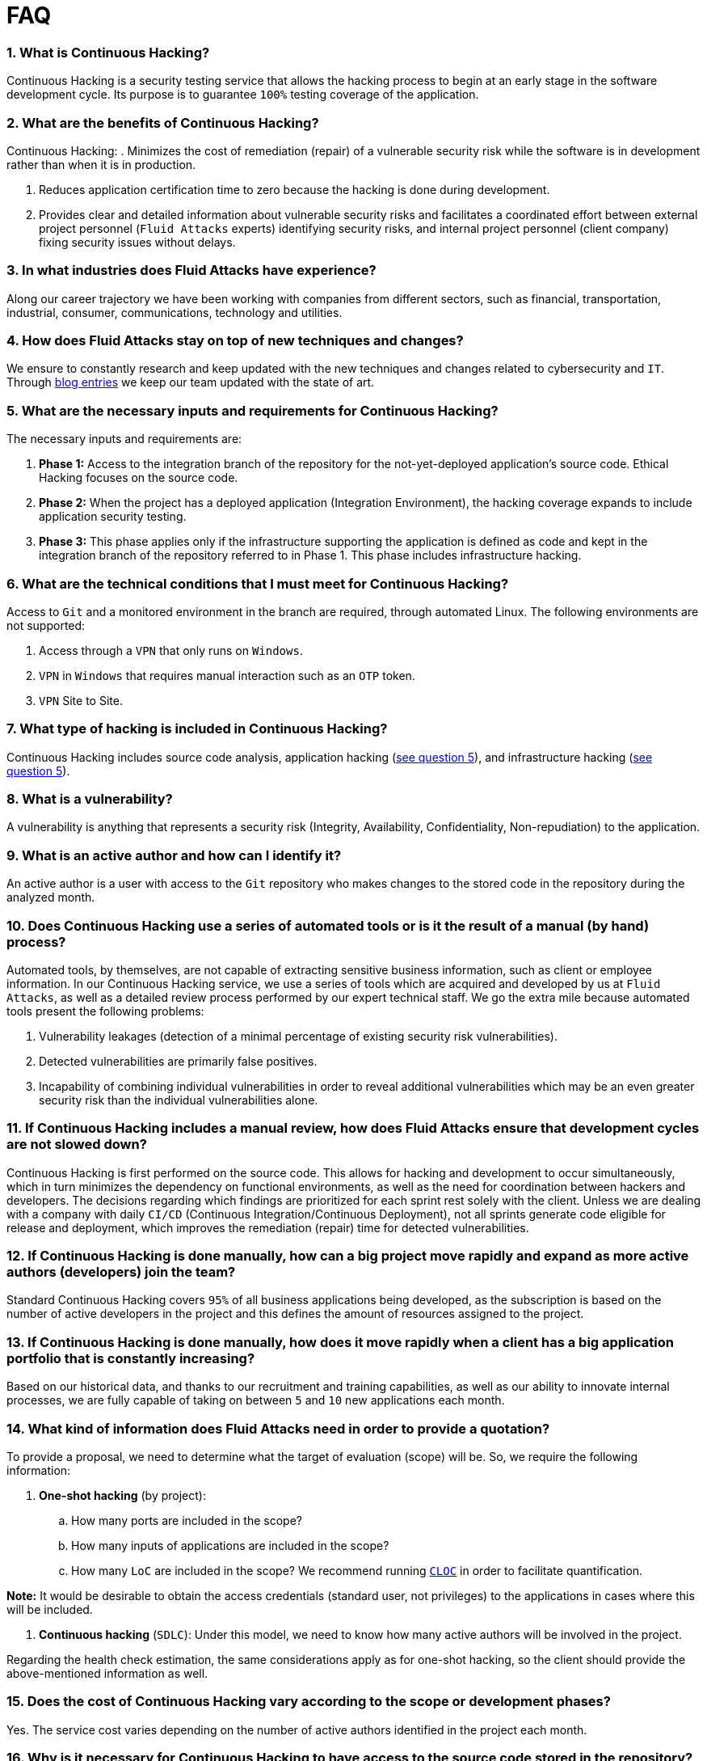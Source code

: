 :slug: faq/list/
:category: faq
:description: Here we present a compilation of questions and answers to help our clients understand Fluid Attacks' services and how it can benefit your organization.
:keywords: Fluid Attacks, Services, Continuous Hacking, Ethical Hacking, FAQ, Questions, Answers, Pentesting
:faq: yes

= FAQ

=== 1. What is Continuous Hacking?
Continuous Hacking is a security testing service
that allows the hacking process to begin at an early stage
in the software development cycle.
Its purpose is to guarantee `100%` testing coverage of the application.


=== 2. What are the benefits of Continuous Hacking?
Continuous Hacking:
. Minimizes the cost of remediation (repair) of a vulnerable security risk
while the software is in development rather than when it is in production.

. Reduces application certification time to zero
because the hacking is done during development.

. Provides clear and detailed information about vulnerable security risks
and facilitates a coordinated effort between external project personnel
(`Fluid Attacks` experts) identifying security risks,
and internal project personnel (client company)
fixing security issues without delays.

=== 3. In what industries does Fluid Attacks have experience?
Along our career trajectory we have been working with companies
from different sectors, such as financial, transportation,
industrial, consumer, communications, technology and utilities.

=== 4. How does Fluid Attacks stay on top of new techniques and changes?
We ensure to constantly research and keep updated
with the new techniques and changes related to cybersecurity and `IT`.
Through link:../../blog[blog entries]
we keep our team updated with the state of art.

=== 5. What are the necessary inputs and requirements for Continuous Hacking?
The necessary inputs and requirements are:

. *Phase 1:* Access to the integration branch of the repository
for the not-yet-deployed application’s source code.
Ethical Hacking focuses on the source code.

. *Phase 2:* When the project has a deployed application
(Integration Environment), the hacking coverage expands
to include application security testing.

. *Phase 3:* This phase applies only if the infrastructure
supporting the application is defined as code and kept
in the integration branch of the repository referred to in Phase 1.
This phase includes infrastructure hacking.

=== 6. What are the technical conditions that I must meet for Continuous Hacking?

Access to `Git` and a monitored environment in the branch are required,
through automated Linux.
The following environments are not supported:

. Access through a `VPN` that only runs on `Windows`.
. `VPN` in `Windows` that requires manual interaction such as an `OTP` token.
. `VPN` Site to Site.

=== 7. What type of hacking is included in Continuous Hacking?
Continuous Hacking includes source code analysis,
application hacking (<<q5,see question 5>>),
and infrastructure hacking (<<q5,see question 5>>).

=== 8. What is a vulnerability?
A vulnerability is anything that represents a security risk
(Integrity, Availability, Confidentiality, Non-repudiation)
to the application.

=== 9. What is an active author and how can I identify it?
An active author is a user with access to the `Git` repository
who makes changes to the stored code in the repository during
the analyzed month.

=== 10. Does Continuous Hacking use a series of automated tools or is it the result of a manual (by hand) process?
Automated tools, by themselves,
are not capable of extracting sensitive business information,
such as client or employee information.
In our Continuous Hacking service, we use a series of tools
which are acquired and developed by us at `Fluid Attacks`,
as well as a detailed review process performed by our expert technical staff.
We go the extra mile because automated tools present the following problems:

. Vulnerability leakages (detection of a minimal percentage
of existing security risk vulnerabilities).

. Detected vulnerabilities are primarily false positives.

. Incapability of combining individual vulnerabilities
in order to reveal additional vulnerabilities
which may be an even greater security risk
than the individual vulnerabilities alone.

=== 11. If Continuous Hacking includes a manual review, how does Fluid Attacks ensure that development cycles are not slowed down?
Continuous Hacking is first performed on the source code.
This allows for hacking and development to occur simultaneously,
which in turn minimizes the dependency on functional environments,
as well as the need for coordination between hackers and developers.
The decisions regarding which findings are prioritized for each sprint
rest solely with the client.
Unless we are dealing with a company with daily `CI/CD`
(Continuous Integration/Continuous Deployment),
not all sprints generate code eligible for release and deployment,
which improves the remediation (repair) time for detected vulnerabilities.

=== 12. If Continuous Hacking is done manually, how can a big project move rapidly and expand as more active authors (developers) join the team?
Standard Continuous Hacking
covers `95%` of all business applications being developed,
as the subscription is based on the number
of active developers in the project and this defines the amount of resources
assigned to the project.

=== 13. If Continuous Hacking is done manually, how does it move rapidly when a client has a big application portfolio that is constantly increasing?
Based on our historical data,
and thanks to our recruitment and training capabilities,
as well as our ability to innovate internal processes,
we are fully capable of taking on
between `5` and `10` new applications each month.

=== 14. What kind of information does Fluid Attacks need in order to provide a quotation?

To provide a proposal, we need to determine
what the target of evaluation (scope) will be.
So, we require the following information:

. *One-shot hacking* (by project):

.. How many ports are included in the scope?
.. How many inputs of applications are included in the scope?
.. How many `LoC` are included in the scope?
We recommend running link:https://github.com/AlDanial/cloc[`CLOC`]
in order to facilitate quantification.

*Note:* It would be desirable to obtain the access credentials
(standard user, not privileges) to the applications
in cases where this will be included.

. *Continuous hacking* (`SDLC`):
Under this model, we need to know how many active authors
will be involved in the project.

Regarding the health check estimation,
the same considerations apply as for one-shot hacking,
so the client should provide the above-mentioned information as well.

=== 15. Does the cost of Continuous Hacking vary according to the scope or development phases?
Yes. The service cost varies depending on the number of active authors
identified in the project each month.

=== 16. Why is it necessary for Continuous Hacking to have access to the source code stored in the repository?
Continuous Hacking needs access to the source code
because it is based on continuous attacks
on the latest version available.

=== 17. When does Continuous Hacking begin?
Continuous Hacking begins immediately after receiving the purchase order.

=== 18. Why is there a month 0 and how does setup work?

Month `0` begins the test setup and is the start of the monthly payment.
A project leader is assigned who is responsible
for managing the connection of environments, profiling, user creation,
allocation of privileges, and all the necessary inputs
to begin the review without setbacks.

=== 19. Is it possible to hire On-the-Premises Continuous Hacking?
No. Due to the operational model that supports Continuous Hacking,
it can only be done remotely.

=== 20. Is it possible to schedule follow-up meetings?
Yes. All applications covered by the contract for Continuous Hacking
are assigned to a specific project leader who is available
to attend all necessary meetings.
We simply require sufficient notice of an impending meeting
in order to schedule availability.

=== 21. How is a project’s progress determined?
A project’s progress and current state is determined
using the following metrics:
. Source code coverage indicator.
. Percentage of remediated (repaired) security risk vulnerabilities.

=== 22. When does Continuous Hacking end?
Continuous Hacking is contracted for a minimum of `12` months
and is renewed automatically at the end of the `12-month` time period.
Continuous Hacking ends when we receive a written request
through previously defined channels to terminate the contract.

=== 23. Can the contract be canceled at any point in time?
You can cancel your contract at any time after the fourth month.
Cancellation can be requested through any communication channel
previously defined in the contract.

=== 24. When the coverage of my application reaches 100%, is Continuous Hacking suspended until new code is added to the repository?
No. Even if `100%` of coverage is reached,
we continue checking already attacked source code to identify
any possible false negatives,
including components developed by third parties in our hacking process.

=== 25. How is the severity and criticality of the vulnerability calculated?
`Fluid Attacks` uses link:https://www.first.org/cvss/[CVSS]
(Common Vulnerability Scoring System),
a “standardized framework used to rate
the severity of security vulnerabilities in software.”
It gives us a quantitative measure ranging from `0` to `10`,
`0` being the lowest level of risk and `10` the highest
and most critical level of risk,
based on the qualitative characteristics of a vulnerability.

=== 26. How do I get information about the vulnerabilities found in my application?
Continuous Hacking has an interactive reporting platform
called link:../../products/integrates/[Integrates].
Integrates gives all project stakeholders access
to details concerning vulnerabilities reported by `Fluid Attacks`.
We have recently released link:https://gitlab.com/fluidattacks/integrates[`Integrates`]
source code to our link:https://gitlab.com/fluidattacks[public repository].

=== 27. What types of reports does Continuous Hacking generate?
Continuous Hacking generates and delivers,
through link:../../products/integrates/[Integrates],
a technical report available in `Excel` and/or `PDF` format
during the execution of the project contract.
Once the project ends, Integrates delivers a presentation
and an executive report, also in `PDF` format.

=== 28. What happens after Fluid Attacks reports a vulnerability?
Once `Fluid Attacks` reports a vulnerability,
the main objective for developers is to eliminate it.
Through Integrates, a client company’s developers can access
first-hand detailed information regarding a vulnerability
in order to plan and execute corrective measures
to remove it from the application.

=== 29. What communication does Fluid Attacks provide? When? How?
For Continuous Hacking, communication takes place
between developers and hackers on a day-to-day basis via Integrates.
In One-shot Hacking, communication is handled
through the project manager (`PM`) as a single point of contact (`SPOC`).

=== 30. How does Fluid Attacks know a vulnerability has been eliminated or remediated?
Through link:../../products/integrates/[Integrates],
any user with access to the project can request verification
of a remediated vulnerability.
A request for verification that a remediated vulnerability
no longer poses a risk must be accompanied by notification from you
that the planned remediation has been executed.
We then perform a closing verification
to confirm the effectiveness of the remediation.
Results of the closing verification are then forwarded
to the project team by email.

=== 31. How many closing verifications are included in Continuous Hacking?
Continuous Hacking offers unlimited closing verifications.

=== 32. Why do I need to notify Fluid Attacks that a remediation has been executed if you already have access to the source code repositories?
One of Continuous Hacking’s objectives
is to maintain clear and effortless communication
between all project members.
This is accomplished when you notify us
because the message goes through Integrates and by doing so,
the entire project team is notified.

=== 33. What happens if I do not consider something a vulnerability?
Within link:../../products/integrates/[Integrates] there is a comment section.
A client company can post its reasons
for believing a vulnerability finding is not valid.
Our experts and all other project members
can then interface and discuss
the relative merits of the vulnerability finding
as well as the validity of it as a security risk,
and a final determination can be made.

=== 34. Do all reported vulnerabilities have to be remediated?
No. However, this decision is made entirely by the client,
not by us, and the client assumes all responsibility
for possible negative impacts of non-remediation.
In link:../../products/integrates/[Integrates], under the treatment option,
a client company indicates whether it will remediate
or assume responsibility for an identified vulnerability.

=== 35. If a client decides not to remediate a vulnerability, thus assuming responsibility for it, is it excluded from the reports and Integrates?
No. Reports and Integrates include information regarding all vulnerabilities,
along with whether vulnerabilities were remediated or not.
Your report and Integrates will include
all the information with nothing excluded.

=== 36. If the application is stored along multiple repositories, can they all be attacked?
Yes, with one condition.
The code must be stored in the same branch in each repository.
For example: If it is agreed that all attacks
will be performed on the `QA` branch,
then this same branch must be present in all of the repositories
included for Continuous Hacking.

=== 37. If I have code that was developed a long time ago, is it possible to still use Continuous Hacking?
Yes, it is still possible to use Continuous Hacking.
There are two possible options available:

. A Health Check can be performed testing all existing code.
Then, Continuous Hacking is executed as usual
within the defined scope (<<q11,see question 11>>).
This option is better suited for applications under development.

. Start with the standard limits (<<q10,see question 10>>),
increasing the coverage on a monthly basis until `100%` is reached.
This option is better suited for applications no longer in development.

=== 38. What does Fluid Attacks do to catch up with the revision of the existing code before starting the hacking process?
We recommend that application development
and the hacking process begin simultaneously.
However, this is not always possible.
To catch up with developers,
we perform a link:../../services/continuous-hacking/healthcheck/[`Health Check`] (additional fees apply).
This means all versions of the existing code
are attacked up to the contracted starting point
in addition to the monthly test limit.
This allows us to catch up with the development team
within the first `3` contract months.
Then, we continue hacking simultaneously with the development team
as development continues.

=== 39. What happens if I don't want to perform a Health Check, but I want the Continuous Hacking service?
This is a risky choice.
Not performing a Health Check means there will be code
that is never going to be tested and, therefore,
it's not possible to know what vulnerabilities may exist in it;
those vulnerabilities are not going to be identified.
We guarantee that `100%` of the code change
is going to be tested, but what cannot be reached, cannot be tested.

=== 40. Do the repositories need to be in a specific version control system?
Continuous Hacking is based on using `Git` for version control.
Therefore, `Git` is necessary for Continuous Hacking.

=== 41. Does Fluid Attacks keep or store information regarding the vulnerabilities found?
Information is only kept for the duration of the Continuous Hacking contract.
Once the contract has ended, information is kept for `7` business days
and then deleted from all our information systems.

=== 42. How will our data be erased?
`Integrates` uses an automated erasing process,
removing all the project information from our systems
and generating a `Proof of Delivery` signed via link:https://www.docusign.com/[`Docusign`].

=== 43. Does Continuous Hacking require any development methodology?
No. Continuous Hacking is independent
of the client’s development methodology.
Continuous Hacking test results become a planning tool
in future development cycles.
They do not prevent the continuation of development.

=== 44. Will Fluid Attacks periodically do presentations via teleconferencing? How do I set one up?
Yes. `Fluid Attacks` can schedule periodic presentations via teleconferencing.
To set up a teleconference presentation, you will need to provide us
with the emails of attendees and `3` optional time periods
of `1-hour` duration for the teleconference.
We will then notify you of the best time for the teleconference
based on your availability and ours,
and send emails to your list of attendees
inviting them to participate.

=== 45. Does the use of the Continuous Hacking model depend on the type of repository where the code is stored?
No. The client can use whatever repository they deem appropriate.
We only require access to the integration branch
and its respective environment.

=== 46. Who would be performing the work?
Our designated team of hackers.

=== 47. Can we see resumes?
Yes, you can access the `LinkedIn` profiles of some members of our team
on our link:../../about-us/people[people] page.

=== 48. What certifications does Fluid Attacks have?
Please refer to our link:../../about-us/certifications/[certifications] page
for further information.

=== 49. Do I lose my property rights if Fluid Attacks reviews my source code?
No. Reviewing your code in no way compromises
your proprietary rights to that code.

=== 50. Does Fluid Attacks have a tool that enables automatic remediation and closing of previously confirmed vulnerabilities?
Yes. link:../../products/asserts/[Asserts] is `Fluid Attacks'` automated engine,
checking remediation of previously confirmed vulnerabilities.
link:../../products/asserts/[Asserts] operates in the `JOB` of continuous integration.
It can break the build sent by the programmer in the event
of a breach of security requirements.
We have recently released link:https://gitlab.com/fluidattacks/asserts[`Asserts`]
source code to our link:https://gitlab.com/fluidattacks[public repository].

=== 51. Does Continuous Hacking only focus on source code? Is it possible to include the infrastructure associated with the app?
We have improved the Continuous Hacking model
to now include infrastructure within the Target of Evaluation (`ToE`).
This includes the application's ports, inputs,
infrastructure, and of course the application itself.

=== 52. What external tools does Fluid Attacks use to perform pentesting?
We use link:https://portswigger.net/burp[Burp Suite] for web testing,
and link:https://www.immunityinc.com/products/canvas/[CANVAS] and
link:https://www.coresecurity.com/products/core-impact[Core Impact]
for infrastructure testing with additional exploits.

=== 53. How will our data be transmitted?
It is up to you, however, we recommend the use of `HTTPS`
for application tests and `SSH` (`git`) for source code analysis.

=== 54. How will our data be stored?
* link:https://aws.amazon.com/[`AWS` on the cloud] (mainly `S3` and
  link:https://aws.amazon.com/dynamodb/[`DynamoDB`],
  all security enabled)
* Hackers' computers with disk encryption in all partitions.

=== 55. Where does Integrates run?
The platform, link:../../products/integrates/[Integrates], runs in the cloud.

=== 56. Does Fluid Attacks manage the access credentials to Integrates?
No. We use federated authentication.
`Google` and `Azure` (`Microsoft 360`)
are the entities which validate your user access credentials.

=== 57. Is it possible to activate the double authentication token?
Yes, it is, and we recommend you do so.
Using double authentication will increase
the security level of your credentials.
This will help prevent unauthorized users
from accessing and compromising your information.
This feature is enabled through `Gmail` or `Azure`.

=== 58. If I make a commit, how long does it take you to review the commit and test it?
The goal is `100%` coverage.
Therefore, there will be results
regarding system vulnerabilities continuously throughout the contract period.
We take into account all pushes to the tested branch,
which are monitored using automated scripts (robots)
that extract and analyze the changes made to the source code every night.

=== 59. Does `Fluid Attacks` test every time I make a push in the subscription branch?
During the execution of a project, the following scenarios can occur:

. Application in development without overdue code (`100%` coverage):
The robot detects the change and generates the updated control files.
This means that no specific file or commit is audited,
but rather the change analysis performed by the robot is incorporated
when the hackers attack the application,
thus allowing them to take into account the changes made.

. Application in production without overdue code (100% coverage):
Even when there are no changes, the application is attacked.
Internally, we have processes that help us identify
why we haven’t found vulnerabilities in the application in 7, 14 and 21 days.
These processes include such things as hacker rotations
or increasing the number of hackers assigned to the project
in order to find undiscovered vulnerabilities.

. Application in development with overdue code (`<100%` coverage):
Same as the first scenario, but attacks are only related
to the change that was made.
The attack surface that existed before the subscription point is not attacked.

. Application in production with overdue code (`<100%` coverage):
Same as the second scenario, but if in a specified month there is no new code,
it is hacked only to the extent of the changes
made by `one` active author in `one` previous month.

=== 60. What options for retesting are available?
link:../../services/one-shot-hacking[One-shot Hacking] includes one retest.
link:../../services/continuous-hacking/[Continuous Hacking] includes infinite retests
during the subscription time.

=== 61. What are the scheduled activities during the Continuous Hacking test?
Once the setup has been completed,
and everything is ready for the service to begin, the security tests start.
The steps are as follows:

. Approval request (purchase order confirmed).
. Project leader assignment.
. The project leader schedules the start meeting (teleconference).
. Service condition validation.
. Supplies request (access to environments and code).
. The project leader receives supplies,
and programs the setup of the verification and access robots.
. The project leader creates an admin user in link:../../products/integrates/[Integrates] for the client.
. The admin user invites all project stakeholders including the developers.
(They must have `Google Apps` or `Office365`.)
. Vulnerabilities are reported in link:../../products/integrates/[Integrates].
. Project stakeholders access vulnerabilities and start remediation.
. If any questions or problems arise,
they can be addressed through the comments or chat available in link:../../products/integrates/[Integrates].
. When the client has remediated the reported vulnerabilities,
they may request validation of their repairs through link:../../products/integrates/[Integrates].
. Our hacker performs the closure verification and updates the report.
. Steps `3` - `7` are repeated until the subscription ends.

=== 62. What technical conditions do I need to meet if I want to use Asserts inside my continuous integrator?
Asserts runs on any continuous integration platform
that supports `Docker` (`Docker engine 18.03.1`)
and has access to the internet.

=== 63. Is there documentation for Asserts?
Yes, it is available on the link:https://fluidattacks.com/products/asserts/[Asserts page].

=== 64. Is it possible to group multiple applications into one subscription? How would I recognize the vulnerabilities within each application?
According to the active authors model,
it is possible to create a large cell with all the developers
or to divide it into applications according to the client's needs.
When managing only one cell, it is important to consider the following:
* All users in the project can see all the vulnerabilities
of the application inside the same cell.
* When the same vulnerability appears in several applications,
the only way to identify/locate each one in each individual application
is by checking the vulnerability report under the heading "location".
There, it will specify where each vulnerability can be found.

=== 65. Is it possible to change the environment when the subscription is already active?
Yes, it is possible under the condition that the new environment
be the same branch environment where the source code is reviewed,
thus allowing us to test the same version of the change
both statically and dynamically.

=== 66. How will you ensure the availability of my systems and services while the test is taking place?
It is possible to cause an accidental `DoS` during the hacking service.
We recommend including only the staging phase in the scope.
However, many clients decide to also include
the production stage in the tests.
It is unusual for us to take down environments
because when we foresee a possible breakpoint,
we ask the client for a special environment
within which to carry out the test.

=== 67. What happens if I want to review different environments of the same application?
The service includes the environment of the reviewed code (<<q52, see question 52>>).
It is possible to include different environments for an additional fee.

=== 68. If I ask a question in the comment system, how long does it take to get an answer?
All questions made through the vulnerabilities comment system,
have a `4` business hours `SLA`. M - F
from `8AM` to `12` noon and `2PM` to `6PM`
(`UTC-5` Colombia = same as Eastern Standard Time `USA`).
`SLA` is not contractually defined, it is our value promise.

=== 69. Do you have liability insurance?
Yes, `1M USD` coverage.
